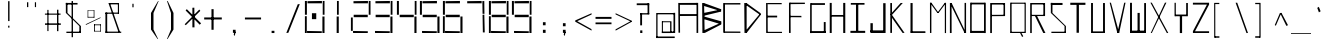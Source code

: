 SplineFontDB: 3.2
FontName: Samaano-Thin
FullName: Samaano Thin
FamilyName: Samaano
Weight: Thin
Copyright: Copyright (c) 2024, Samaano Font Authors (https://github.com/mitradranirban/samaano-fonts)
UComments: "2024-8-27: Created with FontForge (http://fontforge.org)"
Version: 0.1
StyleMapFamilyName: Samaano Thin
ItalicAngle: 0
UnderlinePosition: -204
UnderlineWidth: 102
Ascent: 1638
Descent: 410
InvalidEm: 0
UFOAscent: 1638
UFODescent: -410
LayerCount: 2
Layer: 0 0 "Back" 1
Layer: 1 0 "public.default" 0 "glyphs"
StyleMap: 0x0040
FSType: 0
OS2Version: 0
OS2_WeightWidthSlopeOnly: 0
OS2_UseTypoMetrics: 0
CreationTime: 1725036559
ModificationTime: 1725036732
PfmFamily: 16
TTFWeight: 100
TTFWidth: 5
LineGap: 0
VLineGap: 0
OS2TypoAscent: 1638
OS2TypoAOffset: 0
OS2TypoDescent: -410
OS2TypoDOffset: 0
OS2TypoLinegap: 0
OS2WinAscent: 1800
OS2WinAOffset: 0
OS2WinDescent: 600
OS2WinDOffset: 0
HheadAscent: 1638
HheadAOffset: 0
HheadDescent: -410
HheadDOffset: 0
OS2CapHeight: 1554
OS2XHeight: 1024
OS2FamilyClass: 1031
OS2Vendor: 'anir'
DEI: 91125
LangName: 1033 "Copyright (c) 2024, Samaano Font Authors (https://github.com/mitradranirban/samaano-fonts)" "" "" "" "" "Version 0.001" "" "" "" "Dr Anirban Mitra" "A Monspace Variable Font Family in Latin an Devanagari created using rectangular components only " "" "https://github.com/mitradranirban" "This Font Software is licensed under the SIL Open Font License, Version 1.1." "http://scripts.sil.org/OFL"
Encoding: UnicodeBmp
UnicodeInterp: none
NameList: AGL For New Fonts
DisplaySize: -128
AntiAlias: 1
FitToEm: 0
WinInfo: 70 10 4
Grid
1098 2662 m 0
 1098 -1434 l 1024
102 2662 m 0
 102 -1434 l 1024
-1024 2436 m 0
 3072 2436 l 1024
-1024 1023 m 0
 3072 1023 l 1024
EndSplineSet
BeginChars: 65536 97

StartChar: .notdef
Encoding: 0 0 0
GlifName: _notdef
Width: 1200
VWidth: 0
Flags: W
LayerCount: 2
Fore
SplineSet
100 0 m 257
 100 64 l 257
 100 1632 l 257
 1098 1640 l 257
 1100 0 l 257
 1030 0 l 257
 170 0 l 257
 100 0 l 257
170 64 m 257
 567 827 l 257
 174 1546 l 257
 170 64 l 257
266 64 m 257
 946 64 l 257
 605 750 l 257
 266 64 l 257
294 1548 m 257
 607 909 l 257
 925 1558 l 257
 294 1548 l 257
645 832 m 257
 1029 64 l 257
 1021 1559 l 257
 645 832 l 257
EndSplineSet
EndChar

StartChar: A
Encoding: 65 65 1
GlifName: A_
Width: 1200
VWidth: 0
Flags: W
LayerCount: 2
Fore
SplineSet
128 16 m 257
 208 16 l 257
 199 1537 l 257
 116 1541 l 257
 128 16 l 257
175 1443 m 257
 1077 1441 l 257
 1071 1541 l 257
 175 1537 l 257
 175 1443 l 257
169 968 m 257
 166 871 l 257
 1092 875 l 257
 1092 968 l 257
 169 968 l 257
1052 2 m 257
 1137 5 l 257
 1135 1542 l 257
 1051 1545 l 257
 1052 2 l 257
EndSplineSet
PickledDataWithLists: "(dp0
."
EndChar

StartChar: B
Encoding: 66 66 2
GlifName: B_
Width: 1200
VWidth: 0
Flags: W
LayerCount: 2
Fore
SplineSet
175 2 m 257
 289 2 l 257
 260 1533 l 257
 161 1534 l 257
 175 2 l 257
217 1397 m 257
 1120 1117 l 257
 1136 1216 l 257
 254 1533 l 257
 217 1397 l 257
261 887 m 257
 1133 1097 l 257
 1133 1208 l 257
 261 1030 l 257
 261 887 l 257
254 136 m 257
 298 4 l 257
 1130 434 l 257
 1068 503 l 257
 254 136 l 257
231 718 m 257
 1146 441 l 257
 1142 597 l 257
 262 843 l 257
 231 718 l 257
EndSplineSet
PickledDataWithLists: "(dp0
."
EndChar

StartChar: C
Encoding: 67 67 3
GlifName: C_
Width: 1030
VWidth: 0
Flags: W
LayerCount: 2
Fore
SplineSet
60 1533 m 257
 153 1533 l 257
 154 15 l 257
 62 15 l 257
 60 1533 l 257
140 1531 m 257
 942 1534 l 257
 944 1459 l 257
 140 1458 l 257
 140 1531 l 257
134 79 m 257
 940 75 l 257
 943 6 l 257
 134 8 l 257
 134 79 l 257
EndSplineSet
PickledDataWithLists: "(dp0
."
EndChar

StartChar: D
Encoding: 68 68 4
GlifName: D_
Width: 1024
VWidth: 0
Flags: W
LayerCount: 2
Fore
SplineSet
116 1535 m 257
 128 1 l 257
 238 7 l 257
 238 1535 l 257
 116 1535 l 257
232 1532 m 257
 190 1444 l 257
 944 915 l 257
 935 1026 l 257
 232 1532 l 257
168 88 m 257
 237 4 l 257
 954 923 l 257
 949 1025 l 257
 168 88 l 257
EndSplineSet
PickledDataWithLists: "(dp0
."
EndChar

StartChar: E
Encoding: 69 69 5
GlifName: E_
Width: 1200
VWidth: 0
Flags: W
LayerCount: 2
Fore
SplineSet
210 1537 m 257
 213 3 l 257
 294 3 l 257
 288 1535 l 257
 210 1537 l 257
288 1536 m 257
 295 1474 l 257
 1009 1473 l 257
 1007 1536 l 257
 288 1536 l 257
277 61 m 257
 278 2 l 257
 1027 1 l 257
 1023 61 l 257
 277 61 l 257
277 888 m 257
 277 798 l 257
 776 798 l 257
 776 888 l 257
 277 888 l 257
EndSplineSet
PickledDataWithLists: "(dp0
Vxyz.fontra.layer-names
p1
(dp2
VSamaano-Thin/public.default
p3
VSamaano-Bold/public.default
p4
ss."
EndChar

StartChar: F
Encoding: 70 70 6
GlifName: F_
Width: 1200
VWidth: 0
Flags: W
LayerCount: 2
Fore
SplineSet
204 1554 m 257
 204 3 l 257
 290 3 l 257
 283 1554 l 257
 204 1554 l 257
263 1554 m 257
 264 1478 l 257
 1018 1485 l 257
 1017 1554 l 257
 263 1554 l 257
254 880 m 257
 255 810 l 257
 845 806 l 257
 835 878 l 257
 254 880 l 257
EndSplineSet
PickledDataWithLists: "(dp0
Vxyz.fontra.layer-names
p1
(dp2
VSamaano-Thin/public.default
p3
VSamaano-Bold/public.default
p4
ss."
EndChar

StartChar: G
Encoding: 71 71 7
GlifName: G_
Width: 1024
VWidth: 0
Flags: W
LayerCount: 2
Fore
SplineSet
110 1529 m 257
 110 -4 l 257
 191 -4 l 257
 191 1529 l 257
 110 1529 l 257
168 1529 m 257
 168 1438 l 257
 868 1438 l 257
 868 1529 l 257
 168 1529 l 257
141 98 m 257
 141 0 l 257
 904 0 l 257
 904 98 l 257
 141 98 l 257
809 561 m 257
 809 18 l 257
 904 18 l 257
 904 561 l 257
 809 561 l 257
EndSplineSet
PickledDataWithLists: "(dp0
."
EndChar

StartChar: H
Encoding: 72 72 8
GlifName: H_
Width: 1024
VWidth: 0
Flags: W
LayerCount: 2
Fore
SplineSet
89 1540 m 257
 89 1 l 257
 191 1 l 257
 191 1540 l 257
 89 1540 l 257
779 1540 m 257
 779 1 l 257
 885 1 l 257
 885 1540 l 257
 779 1540 l 257
178 923 m 257
 178 836 l 257
 804 836 l 257
 804 923 l 257
 178 923 l 257
EndSplineSet
PickledDataWithLists: "(dp0
."
EndChar

StartChar: I
Encoding: 73 73 9
GlifName: I_
Width: 1024
VWidth: 0
Flags: W
LayerCount: 2
Fore
SplineSet
144 1537 m 257
 144 1450 l 257
 845 1450 l 257
 845 1537 l 257
 144 1537 l 257
409 1468 m 257
 409 84 l 257
 527 84 l 257
 527 1468 l 257
 409 1468 l 257
124 111 m 257
 124 6 l 257
 880 6 l 257
 880 111 l 257
 124 111 l 257
EndSplineSet
PickledDataWithLists: "(dp0
."
EndChar

StartChar: J
Encoding: 74 74 10
GlifName: J_
Width: 1024
VWidth: 0
Flags: W
LayerCount: 2
Fore
SplineSet
778 1527 m 257
 778 1 l 257
 900 1 l 257
 900 1527 l 257
 778 1527 l 257
126 134 m 257
 126 0 l 257
 807 0 l 257
 807 134 l 257
 126 134 l 257
125 503 m 257
 125 54 l 257
 247 52 l 257
 247 503 l 257
 125 503 l 257
EndSplineSet
PickledDataWithLists: "(dp0
."
EndChar

StartChar: K
Encoding: 75 75 11
GlifName: K_
Width: 1024
VWidth: 0
Flags: W
LayerCount: 2
Fore
SplineSet
118 1535 m 257
 118 5 l 257
 204 5 l 257
 204 1535 l 257
 118 1535 l 257
119 951 m 257
 204 928 l 257
 759 1538 l 257
 650 1536 l 257
 119 951 l 257
204 927 m 257
 156 844 l 257
 748 3 l 257
 847 8 l 257
 204 927 l 257
EndSplineSet
PickledDataWithLists: "(dp0
."
EndChar

StartChar: L
Encoding: 76 76 12
GlifName: L_
Width: 1024
VWidth: 0
Flags: W
LayerCount: 2
Fore
SplineSet
128 1535 m 257
 128 3 l 257
 237 3 l 257
 237 1535 l 257
 128 1535 l 257
143 89 m 257
 149 3 l 257
 893 3 l 257
 888 89 l 257
 143 89 l 257
EndSplineSet
PickledDataWithLists: "(dp0
."
EndChar

StartChar: M
Encoding: 77 77 13
GlifName: M_
Width: 1024
VWidth: 0
Flags: W
LayerCount: 2
Fore
SplineSet
101 1546 m 257
 101 2 l 257
 173 2 l 257
 173 1546 l 257
 101 1546 l 257
862 1541 m 257
 862 -3 l 257
 924 -3 l 257
 924 1541 l 257
 862 1541 l 257
103 1544 m 257
 476 1033 l 257
 545 1033 l 257
 174 1551 l 257
 103 1544 l 257
857 1541 m 257
 477 1034 l 257
 545 1033 l 257
 927 1542 l 257
 857 1541 l 257
EndSplineSet
PickledDataWithLists: "(dp0
."
EndChar

StartChar: N
Encoding: 78 78 14
GlifName: N_
Width: 1024
VWidth: 0
Flags: W
LayerCount: 2
Fore
SplineSet
97 1537 m 257
 97 -1 l 257
 186 0 l 257
 183 1536 l 257
 97 1537 l 257
849 1541 m 257
 849 0 l 257
 926 0 l 257
 925 1541 l 257
 849 1541 l 257
97 1537 m 257
 849 0 l 257
 926 0 l 257
 186 1535 l 257
 97 1537 l 257
EndSplineSet
PickledDataWithLists: "(dp0
."
EndChar

StartChar: O
Encoding: 79 79 15
GlifName: O_
Width: 1024
VWidth: 0
Flags: W
LayerCount: 2
Fore
SplineSet
110 1554 m 257
 110 2 l 257
 189 2 l 257
 189 1554 l 257
 110 1554 l 257
820 1551 m 257
 820 -2 l 257
 910 -2 l 257
 910 1551 l 257
 820 1551 l 257
174 1552 m 257
 174 1464 l 257
 843 1464 l 257
 843 1552 l 257
 174 1552 l 257
150 108 m 257
 150 3 l 257
 832 3 l 257
 832 108 l 257
 150 108 l 257
EndSplineSet
EndChar

StartChar: P
Encoding: 80 80 16
GlifName: P_
Width: 1024
VWidth: 0
Flags: W
LayerCount: 2
Fore
SplineSet
112 1535 m 257
 112 -1 l 257
 200 -1 l 257
 200 1535 l 257
 112 1535 l 257
191 1536 m 257
 191 1456 l 257
 847 1456 l 257
 847 1536 l 257
 191 1536 l 257
795 1536 m 257
 795 872 l 257
 874 872 l 257
 874 1536 l 257
 795 1536 l 257
172 929 m 257
 175 862 l 257
 862 867 l 257
 859 934 l 257
 172 929 l 257
EndSplineSet
PickledDataWithLists: "(dp0
Vxyz.fontra.layer-names
p1
(dp2
VSamaano-Thin/public.default
p3
Vdefault
p4
ss."
EndChar

StartChar: Q
Encoding: 81 81 17
GlifName: Q_
Width: 1024
VWidth: 0
Flags: W
LayerCount: 2
Fore
SplineSet
110 1554 m 257
 112 0 l 257
 187 0 l 257
 185 1554 l 257
 110 1554 l 257
849 1554 m 257
 849 0 l 257
 911 0 l 257
 911 1554 l 257
 849 1554 l 257
174 1554 m 257
 174 1496 l 257
 861 1496 l 257
 861 1554 l 257
 174 1554 l 257
150 62 m 257
 150 0 l 257
 862 0 l 257
 862 62 l 257
 150 62 l 257
614 13 m 257
 721 -204 l 257
 782 -165 l 257
 663 52 l 257
 614 13 l 257
EndSplineSet
PickledDataWithLists: "(dp0
Vxyz.fontra.layer-names
p1
(dp2
VSamaano-Thin/public.default
p3
Vdefault
p4
ss."
EndChar

StartChar: R
Encoding: 82 82 18
GlifName: R_
Width: 1024
VWidth: 0
Flags: W
LayerCount: 2
Fore
SplineSet
112 1535 m 257
 112 -1 l 257
 194 -1 l 257
 194 1535 l 257
 112 1535 l 257
191 1536 m 257
 191 1461 l 257
 847 1461 l 257
 847 1536 l 257
 191 1536 l 257
787 1536 m 257
 787 872 l 257
 874 872 l 257
 874 1536 l 257
 787 1536 l 257
175 931 m 257
 175 868 l 257
 862 868 l 257
 862 931 l 257
 175 931 l 257
341 906 m 257
 782 1 l 257
 893 1 l 257
 463 875 l 257
 341 906 l 257
EndSplineSet
PickledDataWithLists: "(dp0
Vxyz.fontra.layer-names
p1
(dp2
VSamaano-Thin/public.default
p3
Vdefault
p4
ss."
EndChar

StartChar: S
Encoding: 83 83 19
GlifName: S_
Width: 1024
VWidth: 0
Flags: W
LayerCount: 2
Fore
SplineSet
146 1539 m 257
 146 1435 l 257
 744 1435 l 257
 744 1539 l 257
 146 1539 l 257
146 1542 m 257
 146 1028 l 257
 229 1028 l 257
 229 1542 l 257
 146 1542 l 257
174 67 m 257
 174 0 l 257
 882 0 l 257
 882 67 l 257
 174 67 l 257
847 0 m 257
 918 0 l 257
 918 355 l 257
 847 355 l 257
 847 0 l 257
146 1027 m 257
 848 355 l 257
 918 355 l 257
 230 1027 l 257
 146 1027 l 257
EndSplineSet
PickledDataWithLists: "(dp0
Vxyz.fontra.layer-names
p1
(dp2
VSamaano-Thin/public.default
p3
Vdefault
p4
ss."
EndChar

StartChar: T
Encoding: 84 84 20
GlifName: T_
Width: 1024
VWidth: 0
Flags: W
LayerCount: 2
Fore
SplineSet
118 1549 m 257
 118 1440 l 257
 892 1440 l 257
 892 1549 l 257
 118 1549 l 257
438 1442 m 257
 438 12 l 257
 559 12 l 257
 559 1442 l 257
 438 1442 l 257
EndSplineSet
PickledDataWithLists: "(dp0
Vxyz.fontra.layer-names
p1
(dp2
VSamaano-Thin/public.default
p3
Vdefault
p4
ss."
EndChar

StartChar: U
Encoding: 85 85 21
GlifName: U_
Width: 1024
VWidth: 0
Flags: W
LayerCount: 2
Fore
SplineSet
157 1536 m 257
 157 0 l 257
 252 0 l 257
 254 1536 l 257
 157 1536 l 257
770 1535 m 257
 770 0 l 257
 868 0 l 257
 867 1535 l 257
 770 1535 l 257
204 82 m 257
 205 0 l 257
 824 0 l 257
 824 82 l 257
 204 82 l 257
EndSplineSet
PickledDataWithLists: "(dp0
Vxyz.fontra.layer-names
p1
(dp2
VSamaano-Thin/public.default
p3
Vdefault
p4
ss."
EndChar

StartChar: V
Encoding: 86 86 22
GlifName: V_
Width: 1024
VWidth: 0
Flags: W
LayerCount: 2
Fore
SplineSet
87 1551 m 257
 477 1 l 257
 573 0 l 257
 151 1553 l 257
 87 1551 l 257
829 1549 m 257
 477 1 l 257
 573 0 l 257
 898 1554 l 257
 829 1549 l 257
EndSplineSet
PickledDataWithLists: "(dp0
Vxyz.fontra.layer-names
p1
(dp2
VSamaano-Thin/public.default
p3
Vdefault
p4
ss."
EndChar

StartChar: W
Encoding: 87 87 23
GlifName: W_
Width: 1024
VWidth: 0
Flags: W
LayerCount: 2
Fore
SplineSet
104 1546 m 257
 104 1 l 257
 204 0 l 257
 203 1546 l 257
 104 1546 l 257
828 1533 m 257
 828 12 l 257
 922 12 l 257
 922 1533 l 257
 828 1533 l 257
489 1028 m 257
 490 1 l 257
 600 1 l 257
 601 1028 l 257
 489 1028 l 257
103 121 m 257
 105 0 l 257
 922 0 l 257
 922 121 l 257
 103 121 l 257
EndSplineSet
PickledDataWithLists: "(dp0
Vxyz.fontra.layer-names
p1
(dp2
VSamaano-Thin/public.default
p3
Vdefault
p4
ss."
EndChar

StartChar: X
Encoding: 88 88 24
GlifName: X_
Width: 1200
VWidth: 0
Flags: W
LayerCount: 2
Fore
SplineSet
124 1554 m 257
 195 1554 l 257
 1039 0 l 257
 966 -2 l 257
 124 1554 l 257
140 0 m 257
 868 1554 l 257
 943 1554 l 257
 197 2 l 257
 140 0 l 257
EndSplineSet
PickledDataWithLists: "(dp0
Vxyz.fontra.layer-names
p1
(dp2
VSamaano-Thin/public.default
p3
VSamaano-Bold/public.default
p4
ss."
EndChar

StartChar: Y
Encoding: 89 89 25
GlifName: Y_
Width: 1024
VWidth: 0
Flags: W
LayerCount: 2
Fore
SplineSet
452 895 m 257
 452 -2 l 257
 568 -2 l 257
 568 895 l 257
 452 895 l 257
182 1547 m 257
 182 859 l 257
 247 859 l 257
 247 1547 l 257
 182 1547 l 257
777 1536 m 257
 777 859 l 257
 864 859 l 257
 864 1536 l 257
 777 1536 l 257
228 945 m 257
 228 859 l 257
 784 859 l 257
 784 945 l 257
 228 945 l 257
EndSplineSet
PickledDataWithLists: "(dp0
Vxyz.fontra.layer-names
p1
(dp2
VSamaano-Thin/public.default
p3
Vdefault
p4
ss."
EndChar

StartChar: Z
Encoding: 90 90 26
GlifName: Z_
Width: 1024
VWidth: 0
Flags: W
LayerCount: 2
Fore
SplineSet
98 1550 m 257
 98 1455 l 257
 926 1455 l 257
 926 1550 l 257
 98 1550 l 257
99 90 m 257
 99 1 l 257
 926 1 l 257
 926 90 l 257
 99 90 l 257
816 1455 m 257
 98 91 l 257
 206 90 l 257
 926 1455 l 257
 816 1455 l 257
EndSplineSet
PickledDataWithLists: "(dp0
Vxyz.fontra.layer-names
p1
(dp2
VSamaano-Thin/public.default
p3
Vdefault
p4
ss."
EndChar

StartChar: a
Encoding: 97 97 27
GlifName: a
Width: 1024
VWidth: 0
Flags: W
LayerCount: 2
Fore
SplineSet
180 1021 m 257
 180 955 l 257
 833 957 l 257
 829 1024 l 257
 180 1021 l 257
791 1025 m 257
 812 1 l 257
 872 1 l 257
 868 1025 l 257
 791 1025 l 257
183 602 m 257
 187 539 l 257
 811 538 l 257
 807 600 l 257
 183 602 l 257
184 575 m 257
 184 -2 l 257
 270 -1 l 257
 255 577 l 257
 184 575 l 257
193 64 m 257
 192 -2 l 257
 857 -1 l 257
 857 74 l 257
 193 64 l 257
EndSplineSet
PickledDataWithLists: "(dp0
."
EndChar

StartChar: ampersand
Encoding: 38 38 28
GlifName: ampersand
Width: 1024
VWidth: 0
Flags: W
LayerCount: 2
Fore
SplineSet
277 1536 m 257
 795 43 l 257
 871 56 l 257
 355 1534 l 257
 277 1536 l 257
820 1467 m 257
 820 1536 l 257
 355 1536 l 257
 355 1467 l 257
 820 1467 l 257
762 1485 m 257
 762 1006 l 257
 820 1006 l 257
 820 1485 l 257
 762 1485 l 257
124 1045 m 257
 124 985 l 257
 820 985 l 257
 820 1045 l 257
 124 1045 l 257
124 1045 m 257
 124 24 l 257
 215 24 l 257
 215 1045 l 257
 124 1045 l 257
124 71 m 257
 124 6 l 257
 933 6 l 257
 933 71 l 257
 124 71 l 257
EndSplineSet
PickledDataWithLists: "(dp0
Vxyz.fontra.layer-names
p1
(dp2
VSamaano-Thin/public.default
p3
Vdefault
p4
ss."
EndChar

StartChar: asciicircum
Encoding: 94 94 29
GlifName: asciicircum
Width: 1024
VWidth: 0
Flags: W
LayerCount: 2
Fore
SplineSet
530 1027 m 257
 458 1025 l 257
 193 407 l 257
 248 373 l 257
 530 1027 l 257
464 1023 m 257
 787 364 l 257
 870 400 l 257
 537 1030 l 257
 464 1023 l 257
EndSplineSet
PickledDataWithLists: "(dp0
."
EndChar

StartChar: asciitilde
Encoding: 126 126 30
GlifName: asciitilde
Width: 1024
VWidth: 0
Flags: W
LayerCount: 2
Fore
PickledDataWithLists: "(dp0
Vxyz.fontra.layer-names
p1
(dp2
VSamaano-Thin/public.default
p3
Vdefault
p4
ss."
EndChar

StartChar: asterisk
Encoding: 42 42 31
GlifName: asterisk
Width: 1024
VWidth: 0
Flags: W
LayerCount: 2
Fore
SplineSet
481 1292 m 257
 481 289 l 257
 588 289 l 257
 580 1297 l 257
 481 1292 l 257
135 1153 m 257
 858 424 l 257
 926 496 l 257
 194 1222 l 257
 135 1153 l 257
835 1200 m 257
 87 449 l 257
 142 399 l 257
 887 1134 l 257
 835 1200 l 257
EndSplineSet
PickledDataWithLists: "(dp0
Vxyz.fontra.layer-names
p1
(dp2
VSamaano-Thin/public.default
p3
Vdefault
p4
ss."
EndChar

StartChar: at
Encoding: 64 64 32
GlifName: at
Width: 1200
VWidth: 0
Flags: W
LayerCount: 2
Fore
SplineSet
219 1024 m 257
 220 956 l 257
 1113 956 l 257
 1117 1024 l 257
 219 1024 l 257
878 598 m 257
 877 -1 l 257
 947 0 l 257
 945 598 l 257
 878 598 l 257
457 602 m 257
 459 551 l 257
 882 551 l 257
 882 601 l 257
 457 602 l 257
454 589 m 257
 454 12 l 257
 508 12 l 257
 508 589 l 257
 454 589 l 257
452 75 m 257
 453 -2 l 257
 946 -1 l 257
 946 76 l 257
 452 75 l 257
166 1024 m 257
 166 -223 l 257
 232 -223 l 257
 232 1024 l 257
 166 1024 l 257
164 -179 m 257
 164 -258 l 257
 1112 -258 l 257
 1112 -179 l 257
 164 -179 l 257
1050 1033 m 257
 1050 0 l 257
 1135 0 l 257
 1135 1033 l 257
 1050 1033 l 257
892 76 m 257
 892 0 l 257
 1082 0 l 257
 1082 76 l 257
 892 76 l 257
EndSplineSet
PickledDataWithLists: "(dp0
."
EndChar

StartChar: b
Encoding: 98 98 33
GlifName: b
Width: 1024
VWidth: 0
Flags: W
LayerCount: 2
Fore
SplineSet
139 1536 m 257
 139 0 l 257
 256 0 l 257
 256 1536 l 257
 139 1536 l 257
236 1033 m 257
 236 936 l 257
 846 936 l 257
 846 1033 l 257
 236 1033 l 257
812 1033 m 257
 812 0 l 257
 893 0 l 257
 893 1033 l 257
 812 1033 l 257
242 86 m 257
 242 1 l 257
 814 1 l 257
 814 86 l 257
 242 86 l 257
EndSplineSet
PickledDataWithLists: "(dp0
."
EndChar

StartChar: backslash
Encoding: 92 92 34
GlifName: backslash
Width: 1024
VWidth: 0
Flags: W
LayerCount: 2
Fore
SplineSet
236 1550 m 257
 792 -2 l 257
 870 0 l 257
 319 1551 l 257
 236 1550 l 257
EndSplineSet
PickledDataWithLists: "(dp0
Vxyz.fontra.layer-names
p1
(dp2
VSamaano-Thin/public.default
p3
Vdefault
p4
ss."
EndChar

StartChar: bar
Encoding: 124 124 35
GlifName: bar
Width: 1024
VWidth: 0
Flags: W
LayerCount: 2
Fore
SplineSet
525 1435 m 257
 525 -90 l 257
 606 -90 l 257
 606 1435 l 257
 525 1435 l 257
EndSplineSet
PickledDataWithLists: "(dp0
Vxyz.fontra.layer-names
p1
(dp2
VSamaano-Thin/public.default
p3
Vdefault
p4
ss."
EndChar

StartChar: braceleft
Encoding: 123 123 36
GlifName: braceleft
Width: 1024
VWidth: 0
Flags: W
LayerCount: 2
Fore
SplineSet
421 1460 m 257
 421 838 l 257
 495 838 l 257
 495 1460 l 257
 421 1460 l 257
433 424 m 257
 433 -161 l 257
 519 -161 l 257
 519 424 l 257
 433 424 l 257
132 690 m 257
 132 630 l 257
 497 836 l 257
 421 838 l 257
 132 690 l 257
132 690 m 257
 132 630 l 257
 431 423 l 257
 517 425 l 257
 132 690 l 257
441 1463 m 257
 447 1389 l 257
 697 1431 l 257
 701 1460 l 257
 441 1463 l 257
439 -79 m 257
 433 -160 l 257
 708 -163 l 257
 709 -150 l 257
 439 -79 l 257
EndSplineSet
PickledDataWithLists: "(dp0
Vxyz.fontra.layer-names
p1
(dp2
VSamaano-Thin/public.default
p3
VSamaano-Bold/public.default
p4
ss."
EndChar

StartChar: braceright
Encoding: 125 125 37
GlifName: braceright
Width: 1024
VWidth: 0
Flags: W
LayerCount: 2
Fore
SplineSet
420 1460 m 257
 349 1460 l 257
 349 838 l 257
 420 838 l 257
 420 1460 l 257
408 424 m 257
 346 424 l 257
 346 -161 l 257
 408 -161 l 257
 408 424 l 257
709 690 m 257
 420 838 l 257
 349 835 l 257
 709 630 l 257
 709 690 l 257
709 690 m 257
 345 425 l 257
 410 423 l 257
 709 630 l 257
 709 690 l 257
412 1460 m 257
 140 1460 l 257
 144 1431 l 257
 415 1373 l 257
 412 1460 l 257
411 -83 m 257
 132 -150 l 257
 133 -163 l 257
 408 -160 l 257
 411 -83 l 257
EndSplineSet
PickledDataWithLists: "(dp0
Vxyz.fontra.layer-names
p1
(dp2
VSamaano-Thin/public.default
p3
VSamaano-Bold/public.default
p4
ss."
EndChar

StartChar: bracketleft
Encoding: 91 91 38
GlifName: bracketleft
Width: 1024
VWidth: 0
Flags: W
LayerCount: 2
Fore
SplineSet
162 1542 m 257
 164 -242 l 257
 221 -242 l 257
 219 1542 l 257
 162 1542 l 257
216 1543 m 257
 216 1481 l 257
 425 1481 l 257
 425 1543 l 257
 216 1543 l 257
198 -168 m 257
 198 -242 l 257
 430 -242 l 257
 430 -168 l 257
 198 -168 l 257
EndSplineSet
PickledDataWithLists: "(dp0
Vxyz.fontra.layer-names
p1
(dp2
VSamaano-Thin/public.default
p3
Vdefault
p4
ss."
EndChar

StartChar: bracketright
Encoding: 93 93 39
GlifName: bracketright
Width: 1024
VWidth: 0
Flags: W
LayerCount: 2
Fore
SplineSet
428 1542 m 257
 430 -242 l 257
 493 -242 l 257
 490 1542 l 257
 428 1542 l 257
216 1543 m 257
 216 1478 l 257
 444 1478 l 257
 444 1543 l 257
 216 1543 l 257
216 -165 m 257
 216 -242 l 257
 455 -242 l 257
 455 -165 l 257
 216 -165 l 257
EndSplineSet
PickledDataWithLists: "(dp0
Vxyz.fontra.layer-names
p1
(dp2
VSamaano-Thin/public.default
p3
Vdefault
p4
ss."
EndChar

StartChar: c
Encoding: 99 99 40
GlifName: c
Width: 1024
VWidth: 0
Flags: W
LayerCount: 2
Fore
SplineSet
201 1026 m 257
 203 951 l 257
 895 951 l 257
 898 1027 l 257
 201 1026 l 257
204 984 m 257
 204 -1 l 257
 282 0 l 257
 281 984 l 257
 204 984 l 257
252 71 m 257
 252 1 l 257
 892 0 l 257
 892 72 l 257
 252 71 l 257
EndSplineSet
PickledDataWithLists: "(dp0
."
EndChar

StartChar: colon
Encoding: 58 58 41
GlifName: colon
Width: 1024
VWidth: 0
Flags: W
LayerCount: 2
Fore
SplineSet
508 164 m 257
 508 7 l 257
 645 7 l 257
 645 164 l 257
 508 164 l 257
508 553 m 257
 508 396 l 257
 645 396 l 257
 645 553 l 257
 508 553 l 257
EndSplineSet
PickledDataWithLists: "(dp0
Vxyz.fontra.layer-names
p1
(dp2
VSamaano-Thin/public.default
p3
Vdefault
p4
ss."
EndChar

StartChar: comma
Encoding: 44 44 42
GlifName: comma
Width: 1024
VWidth: 0
Flags: W
LayerCount: 2
Fore
SplineSet
508 165 m 257
 508 8 l 257
 645 8 l 257
 645 165 l 257
 508 165 l 257
592 135 m 257
 551 -99 l 257
 600 -148 l 257
 643 26 l 257
 592 135 l 257
EndSplineSet
PickledDataWithLists: "(dp0
Vxyz.fontra.layer-names
p1
(dp2
VSamaano-Thin/public.default
p3
Vdefault
p4
ss."
EndChar

StartChar: d
Encoding: 100 100 43
GlifName: d
Width: 1024
VWidth: 0
Flags: W
LayerCount: 2
Fore
SplineSet
834 1527 m 257
 834 -1 l 257
 926 -1 l 257
 926 1527 l 257
 834 1527 l 257
261 1023 m 257
 266 914 l 257
 863 914 l 257
 863 1023 l 257
 261 1023 l 257
166 1023 m 257
 165 0 l 257
 287 1 l 257
 286 1027 l 257
 166 1023 l 257
261 84 m 257
 261 1 l 257
 878 -6 l 257
 878 84 l 257
 261 84 l 257
EndSplineSet
PickledDataWithLists: "(dp0
."
EndChar

StartChar: dollar
Encoding: 36 36 44
GlifName: dollar
Width: 1024
VWidth: 0
Flags: W
LayerCount: 2
Fore
SplineSet
146 1539 m 257
 146 1457 l 257
 744 1457 l 257
 744 1539 l 257
 146 1539 l 257
146 1542 m 257
 146 1028 l 257
 230 1028 l 257
 230 1542 l 257
 146 1542 l 257
174 69 m 257
 174 0 l 257
 882 0 l 257
 882 69 l 257
 174 69 l 257
838 1 m 257
 918 1 l 257
 918 355 l 257
 838 355 l 257
 838 1 l 257
146 1028 m 257
 837 355 l 257
 918 355 l 257
 230 1028 l 257
 146 1028 l 257
441 1636 m 257
 441 -215 l 257
 511 -215 l 257
 511 1636 l 257
 441 1636 l 257
EndSplineSet
PickledDataWithLists: "(dp0
Vxyz.fontra.layer-names
p1
(dp2
VSamaano-Thin/public.default
p3
Vdefault
p4
ss."
EndChar

StartChar: e
Encoding: 101 101 45
GlifName: e
Width: 1024
VWidth: 0
Flags: W
LayerCount: 2
Fore
SplineSet
257 1025 m 257
 266 932 l 257
 895 936 l 257
 892 1028 l 257
 257 1025 l 257
206 1024 m 257
 204 -1 l 257
 322 0 l 257
 311 1022 l 257
 206 1024 l 257
310 88 m 257
 310 2 l 257
 892 0 l 257
 892 90 l 257
 310 88 l 257
278 546 m 257
 286 445 l 257
 864 446 l 257
 863 547 l 257
 278 546 l 257
822 995 m 257
 820 445 l 257
 899 445 l 257
 896 993 l 257
 822 995 l 257
EndSplineSet
PickledDataWithLists: "(dp0
."
EndChar

StartChar: eight
Encoding: 56 56 46
GlifName: eight
Width: 1200
VWidth: 0
Flags: W
LayerCount: 2
Fore
SplineSet
98 0 m 257
 98 860 l 257
 194 860 l 257
 194 0 l 257
 98 0 l 257
98 935 m 257
 98 1640 l 257
 200 1640 l 257
 200 935 l 257
 98 935 l 257
210 0 m 257
 204 105 l 257
 964 90 l 257
 960 0 l 257
 210 0 l 257
230 1520 m 257
 230 1630 l 257
 970 1640 l 257
 970 1520 l 257
 230 1520 l 257
240 810 m 257
 240 935 l 257
 960 935 l 257
 960 810 l 257
 240 810 l 257
994 0 m 257
 994 845 l 257
 1102 845 l 257
 1102 0 l 257
 994 0 l 257
1010 935 m 257
 1010 1640 l 257
 1102 1640 l 257
 1102 935 l 257
 1010 935 l 257
EndSplineSet
EndChar

StartChar: equal
Encoding: 61 61 47
GlifName: equal
Width: 1024
VWidth: 0
Flags: W
LayerCount: 2
Fore
SplineSet
130 824 m 257
 130 724 l 257
 947 724 l 257
 947 824 l 257
 130 824 l 257
130 540 m 257
 130 450 l 257
 947 450 l 257
 947 540 l 257
 130 540 l 257
EndSplineSet
PickledDataWithLists: "(dp0
Vxyz.fontra.layer-names
p1
(dp2
VSamaano-Thin/public.default
p3
Vdefault
p4
ss."
EndChar

StartChar: exclam
Encoding: 33 33 48
GlifName: exclam
Width: 1200
VWidth: 0
Flags: W
LayerCount: 2
Fore
SplineSet
571 276 m 257
 638 276 l 257
 638 374 l 257
 571 374 l 257
 571 276 l 257
569 611 m 257
 641 611 l 257
 641 1629 l 257
 569 1629 l 257
 569 611 l 257
EndSplineSet
PickledDataWithLists: "(dp0
Vxyz.fontra.layer-names
p1
(dp2
VSamaano-Thin/public.default
p3
VSamaano-Bold/public.default
p4
ss."
EndChar

StartChar: f
Encoding: 102 102 49
GlifName: f
Width: 1024
VWidth: 0
Flags: W
LayerCount: 2
Fore
SplineSet
419 1013 m 257
 419 -430 l 257
 547 -407 l 257
 547 1032 l 257
 419 1013 l 257
476 1031 m 257
 476 876 l 257
 876 876 l 257
 876 1031 l 257
 476 1031 l 257
269 551 m 257
 269 402 l 257
 748 402 l 257
 748 551 l 257
 269 551 l 257
EndSplineSet
EndChar

StartChar: five
Encoding: 53 53 50
GlifName: five
Width: 1200
VWidth: 0
Flags: W
LayerCount: 2
Fore
SplineSet
98 935 m 257
 98 1640 l 257
 200 1640 l 257
 200 935 l 257
 98 935 l 257
204 105 m 257
 964 90 l 257
 960 0 l 257
 210 0 l 257
 204 105 l 257
230 1520 m 257
 230 1630 l 257
 970 1640 l 257
 970 1520 l 257
 230 1520 l 257
240 810 m 257
 240 935 l 257
 960 935 l 257
 960 810 l 257
 240 810 l 257
994 0 m 257
 994 845 l 257
 1102 845 l 257
 1102 0 l 257
 994 0 l 257
EndSplineSet
EndChar

StartChar: four
Encoding: 52 52 51
GlifName: four
Width: 1200
VWidth: 0
Flags: W
LayerCount: 2
Fore
SplineSet
98 935 m 257
 98 1640 l 257
 200 1640 l 257
 200 935 l 257
 98 935 l 257
240 810 m 257
 240 935 l 257
 960 935 l 257
 960 810 l 257
 240 810 l 257
994 0 m 257
 994 845 l 257
 1102 845 l 257
 1102 0 l 257
 994 0 l 257
1010 935 m 257
 1010 1640 l 257
 1102 1640 l 257
 1102 935 l 257
 1010 935 l 257
EndSplineSet
EndChar

StartChar: g
Encoding: 103 103 52
GlifName: g
Width: 1024
VWidth: 0
Flags: W
LayerCount: 2
Fore
SplineSet
297 1023 m 257
 297 0 l 257
 361 0 l 257
 361 1023 l 257
 297 1023 l 257
337 1021 m 257
 337 970 l 257
 853 970 l 257
 853 1021 l 257
 337 1021 l 257
811 1024 m 257
 811 -411 l 257
 875 -411 l 257
 875 1024 l 257
 811 1024 l 257
360 58 m 257
 360 -1 l 257
 817 -1 l 257
 817 58 l 257
 360 58 l 257
337 -362 m 257
 337 -413 l 257
 826 -413 l 257
 826 -362 l 257
 337 -362 l 257
EndSplineSet
PickledDataWithLists: "(dp0
."
EndChar

StartChar: grave
Encoding: 96 96 53
GlifName: grave
Width: 1024
VWidth: 0
Flags: W
LayerCount: 2
Fore
SplineSet
320 1286 m 257
 405 1057 l 257
 493 1112 l 257
 401 1340 l 257
 320 1286 l 257
EndSplineSet
PickledDataWithLists: "(dp0
."
EndChar

StartChar: greater
Encoding: 62 62 54
GlifName: greater
Width: 1024
VWidth: 0
Flags: W
LayerCount: 2
Fore
SplineSet
949 632 m 257
 133 1013 l 257
 132 952 l 257
 949 569 l 257
 949 632 l 257
949 632 m 257
 131 186 l 257
 135 122 l 257
 949 569 l 257
 949 632 l 257
EndSplineSet
PickledDataWithLists: "(dp0
Vxyz.fontra.layer-names
p1
(dp2
VSamaano-Thin/public.default
p3
Vdefault
p4
ss."
EndChar

StartChar: h
Encoding: 104 104 55
GlifName: h
Width: 1024
VWidth: 0
Flags: W
LayerCount: 2
Fore
SplineSet
147 1525 m 257
 147 6 l 257
 238 6 l 257
 238 1525 l 257
 147 1525 l 257
227 1028 m 257
 227 948 l 257
 776 948 l 257
 776 1028 l 257
 227 1028 l 257
740 1028 m 257
 740 1 l 257
 823 1 l 257
 823 1028 l 257
 740 1028 l 257
EndSplineSet
PickledDataWithLists: "(dp0
."
EndChar

StartChar: hyphen
Encoding: 45 45 56
GlifName: hyphen
Width: 1024
VWidth: 0
Flags: W
LayerCount: 2
Fore
SplineSet
99 793 m 257
 99 695 l 257
 925 695 l 257
 925 793 l 257
 99 793 l 257
EndSplineSet
PickledDataWithLists: "(dp0
Vxyz.fontra.layer-names
p1
(dp2
VSamaano-Thin/public.default
p3
Vdefault
p4
ss."
EndChar

StartChar: i
Encoding: 105 105 57
GlifName: i
Width: 1024
VWidth: 0
Flags: W
LayerCount: 2
Fore
SplineSet
494 1018 m 257
 494 72 l 257
 606 72 l 257
 606 1018 l 257
 494 1018 l 257
177 101 m 257
 177 6 l 257
 919 6 l 257
 919 101 l 257
 177 101 l 257
360 1292 m 257
 360 1174 l 257
 473 1174 l 257
 473 1292 l 257
 360 1292 l 257
227 1018 m 257
 227 921 l 257
 563 921 l 257
 563 1018 l 257
 227 1018 l 257
EndSplineSet
PickledDataWithLists: "(dp0
."
EndChar

StartChar: j
Encoding: 106 106 58
GlifName: j
Width: 1024
VWidth: 0
Flags: W
LayerCount: 2
Fore
SplineSet
696 1024 m 257
 696 -411 l 257
 803 -411 l 257
 803 1024 l 257
 696 1024 l 257
174 -299 m 257
 174 -409 l 257
 736 -409 l 257
 736 -299 l 257
 174 -299 l 257
175 -6 m 257
 175 -351 l 257
 258 -351 l 257
 258 -6 l 257
 175 -6 l 257
664 1275 m 257
 664 1147 l 257
 797 1147 l 257
 797 1275 l 257
 664 1275 l 257
EndSplineSet
PickledDataWithLists: "(dp0
."
EndChar

StartChar: k
Encoding: 107 107 59
GlifName: k
Width: 1024
VWidth: 0
Flags: W
LayerCount: 2
Fore
SplineSet
118 1535 m 257
 118 5 l 257
 199 5 l 257
 199 1535 l 257
 118 1535 l 257
167 421 m 257
 178 298 l 257
 865 1023 l 257
 767 1023 l 257
 167 421 l 257
424 631 m 257
 372 569 l 257
 904 -6 l 257
 992 0 l 257
 424 631 l 257
EndSplineSet
PickledDataWithLists: "(dp0
."
EndChar

StartChar: ka-deva
Encoding: 2325 2325 60
GlifName: ka-deva
Width: 1024
VWidth: 0
Flags: W
LayerCount: 2
Fore
SplineSet
-2 1434 m 257
 -2 1359 l 257
 1019 1350 l 257
 1022 1434 l 257
 -2 1434 l 257
596 1399 m 257
 596 51 l 257
 650 51 l 257
 650 1399 l 257
 596 1399 l 257
179 1067 m 257
 180 1012 l 257
 616 1010 l 257
 615 1069 l 257
 179 1067 l 257
168 1068 m 257
 167 604 l 257
 229 604 l 257
 228 1068 l 257
 168 1068 l 257
183 675 m 257
 183 605 l 257
 643 605 l 257
 643 675 l 257
 183 675 l 257
621 999 m 257
 621 942 l 257
 886 942 l 257
 886 999 l 257
 621 999 l 257
836 998 m 257
 839 779 l 257
 895 779 l 257
 894 1000 l 257
 836 998 l 257
EndSplineSet
PickledDataWithLists: "(dp0
."
EndChar

StartChar: l
Encoding: 108 108 61
GlifName: l
Width: 1024
VWidth: 0
Flags: W
LayerCount: 2
Fore
SplineSet
193 80 m 257
 193 9 l 257
 827 9 l 257
 827 80 l 257
 193 80 l 257
434 1536 m 257
 434 57 l 257
 552 57 l 257
 552 1536 l 257
 434 1536 l 257
256 1536 m 257
 256 1453 l 257
 491 1453 l 257
 491 1536 l 257
 256 1536 l 257
EndSplineSet
PickledDataWithLists: "(dp0
."
EndChar

StartChar: less
Encoding: 60 60 62
GlifName: less
Width: 1024
VWidth: 0
Flags: W
LayerCount: 2
Fore
SplineSet
134 652 m 257
 134 569 l 257
 951 946 l 257
 952 1013 l 257
 134 652 l 257
134 652 m 257
 134 569 l 257
 950 122 l 257
 946 199 l 257
 134 652 l 257
EndSplineSet
PickledDataWithLists: "(dp0
Vxyz.fontra.layer-names
p1
(dp2
VSamaano-Thin/public.default
p3
Vdefault
p4
ss."
EndChar

StartChar: m
Encoding: 109 109 63
GlifName: m
Width: 1024
VWidth: 0
Flags: W
LayerCount: 2
Fore
SplineSet
110 993 m 257
 110 1 l 257
 202 1 l 257
 202 993 l 257
 110 993 l 257
472 972 m 257
 472 -2 l 257
 562 -2 l 257
 562 972 l 257
 472 972 l 257
852 976 m 257
 852 1 l 257
 940 1 l 257
 940 976 l 257
 852 976 l 257
35 1025 m 257
 36 950 l 257
 942 952 l 257
 941 1027 l 257
 35 1025 l 257
EndSplineSet
PickledDataWithLists: "(dp0
."
EndChar

StartChar: n
Encoding: 110 110 64
GlifName: n
Width: 1024
VWidth: 0
Flags: W
LayerCount: 2
Fore
SplineSet
340 990 m 257
 340 -2 l 257
 412 -2 l 257
 412 990 l 257
 340 990 l 257
883 976 m 257
 883 1 l 257
 940 1 l 257
 940 976 l 257
 883 976 l 257
161 1025 m 257
 162 960 l 257
 940 962 l 257
 939 1027 l 257
 161 1025 l 257
EndSplineSet
PickledDataWithLists: "(dp0
."
EndChar

StartChar: nine
Encoding: 57 57 65
GlifName: nine
Width: 1200
VWidth: 0
Flags: W
LayerCount: 2
Fore
SplineSet
98 935 m 257
 98 1640 l 257
 200 1640 l 257
 200 935 l 257
 98 935 l 257
204 105 m 257
 964 90 l 257
 960 0 l 257
 210 0 l 257
 204 105 l 257
230 1520 m 257
 230 1630 l 257
 970 1640 l 257
 970 1520 l 257
 230 1520 l 257
240 810 m 257
 240 935 l 257
 960 935 l 257
 960 810 l 257
 240 810 l 257
994 0 m 257
 994 845 l 257
 1102 845 l 257
 1102 0 l 257
 994 0 l 257
1010 935 m 257
 1010 1640 l 257
 1102 1640 l 257
 1102 935 l 257
 1010 935 l 257
EndSplineSet
EndChar

StartChar: numbersign
Encoding: 35 35 66
GlifName: numbersign
Width: 1024
VWidth: 0
Flags: W
LayerCount: 2
Fore
SplineSet
223 1184 m 257
 223 99 l 257
 282 99 l 257
 282 1184 l 257
 223 1184 l 257
718 1192 m 257
 718 95 l 257
 789 95 l 257
 789 1192 l 257
 718 1192 l 257
99 995 m 257
 99 937 l 257
 900 937 l 257
 900 995 l 257
 99 995 l 257
103 493 m 257
 103 417 l 257
 913 417 l 257
 913 493 l 257
 103 493 l 257
EndSplineSet
PickledDataWithLists: "(dp0
."
EndChar

StartChar: o
Encoding: 111 111 67
GlifName: o
Width: 1024
VWidth: 0
Flags: W
LayerCount: 2
Fore
SplineSet
107 1024 m 257
 106 0 l 257
 213 0 l 257
 212 1022 l 257
 107 1024 l 257
831 1024 m 257
 831 0 l 257
 925 0 l 257
 925 1024 l 257
 831 1024 l 257
168 1026 m 257
 168 928 l 257
 868 928 l 257
 869 1027 l 257
 168 1026 l 257
153 78 m 257
 154 0 l 257
 876 0 l 257
 872 84 l 257
 153 78 l 257
EndSplineSet
PickledDataWithLists: "(dp0
."
EndChar

StartChar: one
Encoding: 49 49 68
GlifName: one
Width: 1200
VWidth: 0
Flags: W
LayerCount: 2
Fore
SplineSet
546 0 m 257
 546 845 l 257
 654 845 l 257
 654 0 l 257
 546 0 l 257
562 935 m 257
 562 1640 l 257
 654 1640 l 257
 654 935 l 257
 562 935 l 257
EndSplineSet
EndChar

StartChar: p
Encoding: 112 112 69
GlifName: p
Width: 1024
VWidth: 0
Flags: W
LayerCount: 2
Fore
SplineSet
173 1023 m 257
 173 -406 l 257
 243 -406 l 257
 243 1023 l 257
 173 1023 l 257
224 832 m 257
 224 773 l 257
 812 774 l 257
 810 832 l 257
 224 832 l 257
219 172 m 257
 222 104 l 257
 818 104 l 257
 815 172 l 257
 219 172 l 257
757 803 m 257
 757 138 l 257
 816 138 l 257
 812 802 l 257
 757 803 l 257
EndSplineSet
PickledDataWithLists: "(dp0
Vxyz.fontra.layer-names
p1
(dp2
VSamaano-Thin/public.default
p3
Vdefault
p4
ss."
EndChar

StartChar: parenleft
Encoding: 40 40 70
GlifName: parenleft
Width: 1024
VWidth: 0
Flags: W
LayerCount: 2
Fore
SplineSet
409 1026 m 257
 409 179 l 257
 537 179 l 257
 537 1026 l 257
 409 1026 l 257
773 1636 m 257
 409 1026 l 257
 537 1026 l 257
 800 1633 l 257
 773 1636 l 257
409 179 m 257
 746 -307 l 257
 775 -309 l 257
 537 179 l 257
 409 179 l 257
EndSplineSet
PickledDataWithLists: "(dp0
Vxyz.fontra.layer-names
p1
(dp2
VSamaano-Thin/public.default
p3
VSamaano-Bold/public.default
p4
ss."
EndChar

StartChar: parenright
Encoding: 41 41 71
GlifName: parenright
Width: 1024
VWidth: 0
Flags: W
LayerCount: 2
Fore
SplineSet
409 1026 m 257
 537 1026 l 257
 537 179 l 257
 409 179 l 257
 409 1026 l 257
204 1636 m 257
 242 1635 l 257
 537 1026 l 257
 409 1026 l 257
 204 1636 l 257
409 179 m 257
 537 179 l 257
 233 -309 l 257
 204 -307 l 257
 409 179 l 257
EndSplineSet
PickledDataWithLists: "(dp0
Vxyz.fontra.layer-names
p1
(dp2
VSamaano-Thin/public.default
p3
VSamaano-Bold/public.default
p4
ss."
EndChar

StartChar: percent
Encoding: 37 37 72
GlifName: percent
Width: 1024
VWidth: 0
Flags: W
LayerCount: 2
Fore
SplineSet
131 444 m 257
 160 417 l 257
 907 775 l 257
 888 801 l 257
 131 444 l 257
237 1148 m 257
 237 803 l 257
 268 803 l 257
 268 1148 l 257
 237 1148 l 257
237 1152 m 257
 237 1126 l 257
 584 1126 l 257
 584 1152 l 257
 237 1152 l 257
237 826 m 257
 237 789 l 257
 581 789 l 257
 581 826 l 257
 237 826 l 257
548 1152 m 257
 548 791 l 257
 584 791 l 257
 584 1152 l 257
 548 1152 l 257
564 436 m 257
 564 94 l 257
 607 94 l 257
 607 436 l 257
 564 436 l 257
564 440 m 257
 564 397 l 257
 911 397 l 257
 911 440 l 257
 564 440 l 257
564 109 m 257
 564 77 l 257
 908 77 l 257
 908 109 l 257
 564 109 l 257
877 440 m 257
 877 79 l 257
 911 79 l 257
 911 440 l 257
 877 440 l 257
EndSplineSet
PickledDataWithLists: "(dp0
Vxyz.fontra.layer-names
p1
(dp2
VSamaano-Thin/public.default
p3
Vdefault
p4
ss."
EndChar

StartChar: period
Encoding: 46 46 73
GlifName: period
Width: 1024
VWidth: 0
Flags: W
LayerCount: 2
Fore
SplineSet
441 113 m 257
 441 -1 l 257
 584 -1 l 257
 584 113 l 257
 441 113 l 257
EndSplineSet
PickledDataWithLists: "(dp0
Vxyz.fontra.layer-names
p1
(dp2
VSamaano-Thin/public.default
p3
Vdefault
p4
ss."
EndChar

StartChar: plus
Encoding: 43 43 74
GlifName: plus
Width: 1024
VWidth: 0
Flags: W
LayerCount: 2
Fore
SplineSet
434 1221 m 257
 434 165 l 257
 544 165 l 257
 544 1221 l 257
 434 1221 l 257
61 796 m 257
 61 693 l 257
 963 693 l 257
 963 796 l 257
 61 796 l 257
EndSplineSet
PickledDataWithLists: "(dp0
Vxyz.fontra.layer-names
p1
(dp2
VSamaano-Thin/public.default
p3
Vdefault
p4
ss."
EndChar

StartChar: q
Encoding: 113 113 75
GlifName: q
Width: 1024
VWidth: 0
Flags: W
LayerCount: 2
Fore
SplineSet
781 1011 m 257
 781 -411 l 257
 857 -410 l 257
 857 997 l 257
 781 1011 l 257
205 855 m 257
 205 764 l 257
 854 764 l 257
 854 855 l 257
 205 855 l 257
202 190 m 257
 202 107 l 257
 818 107 l 257
 818 190 l 257
 202 190 l 257
188 855 m 257
 188 107 l 257
 287 107 l 257
 287 855 l 257
 188 855 l 257
804 -344 m 257
 804 -410 l 257
 937 -410 l 257
 937 -344 l 257
 804 -344 l 257
EndSplineSet
PickledDataWithLists: "(dp0
Vxyz.fontra.layer-names
p1
(dp2
VSamaano-Thin/public.default
p3
Vdefault
p4
ss."
EndChar

StartChar: question
Encoding: 63 63 76
GlifName: question
Width: 1024
VWidth: 0
Flags: W
LayerCount: 2
Fore
SplineSet
368 134 m 257
 368 0 l 257
 480 0 l 257
 479 134 l 257
 368 134 l 257
191 1519 m 257
 191 1426 l 257
 828 1426 l 257
 828 1519 l 257
 191 1519 l 257
746 1514 m 257
 746 966 l 257
 832 966 l 257
 832 1514 l 257
 746 1514 l 257
368 1015 m 257
 368 948 l 257
 832 948 l 257
 832 1015 l 257
 368 1015 l 257
368 1011 m 257
 368 392 l 257
 464 392 l 257
 464 1011 l 257
 368 1011 l 257
EndSplineSet
PickledDataWithLists: "(dp0
Vxyz.fontra.layer-names
p1
(dp2
VSamaano-Thin/public.default
p3
Vdefault
p4
ss."
EndChar

StartChar: quotedbl
Encoding: 34 34 77
GlifName: quotedbl
Width: 1200
VWidth: 0
Flags: W
LayerCount: 2
Fore
SplineSet
359 1326 m 257
 424 1326 l 257
 424 1574 l 257
 359 1574 l 257
 359 1326 l 257
762 1326 m 257
 822 1326 l 257
 822 1574 l 257
 762 1574 l 257
 762 1326 l 257
EndSplineSet
PickledDataWithLists: "(dp0
Vxyz.fontra.layer-names
p1
(dp2
VSamaano-Thin/public.default
p3
VSamaano-Bold/public.default
p4
ss."
EndChar

StartChar: quotesingle
Encoding: 39 39 78
GlifName: quotesingle
Width: 1024
VWidth: 0
Flags: W
LayerCount: 2
Fore
SplineSet
480 1496 m 257
 480 1317 l 257
 543 1317 l 257
 543 1496 l 257
 480 1496 l 257
EndSplineSet
PickledDataWithLists: "(dp0
."
EndChar

StartChar: r
Encoding: 114 114 79
GlifName: r
Width: 1024
VWidth: 0
Flags: W
LayerCount: 2
Fore
SplineSet
165 1013 m 257
 165 926 l 257
 898 926 l 257
 898 1013 l 257
 165 1013 l 257
380 954 m 257
 380 -2 l 257
 477 -2 l 257
 477 954 l 257
 380 954 l 257
807 976 m 257
 807 650 l 257
 898 650 l 257
 898 976 l 257
 807 976 l 257
EndSplineSet
PickledDataWithLists: "(dp0
Vxyz.fontra.layer-names
p1
(dp2
VSamaano-Thin/public.default
p3
Vdefault
p4
ss."
EndChar

StartChar: s
Encoding: 115 115 80
GlifName: s
Width: 1024
VWidth: 0
Flags: W
LayerCount: 2
Fore
SplineSet
186 1024 m 257
 187 933 l 257
 796 934 l 257
 795 1024 l 257
 186 1024 l 257
186 1024 m 257
 186 736 l 257
 261 736 l 257
 261 1024 l 257
 186 1024 l 257
187 65 m 257
 186 0 l 257
 793 0 l 257
 792 65 l 257
 187 65 l 257
726 299 m 257
 726 12 l 257
 793 12 l 257
 793 299 l 257
 726 299 l 257
186 736 m 257
 726 299 l 257
 793 299 l 257
 261 736 l 257
 186 736 l 257
EndSplineSet
PickledDataWithLists: "(dp0
Vxyz.fontra.layer-names
p1
(dp2
VSamaano-Thin/public.default
p3
Vdefault
p4
ss."
EndChar

StartChar: semicolon
Encoding: 59 59 81
GlifName: semicolon
Width: 1024
VWidth: 0
Flags: W
LayerCount: 2
Fore
SplineSet
508 164 m 257
 508 7 l 257
 645 7 l 257
 645 164 l 257
 508 164 l 257
592 135 m 257
 551 -99 l 257
 600 -148 l 257
 643 26 l 257
 592 135 l 257
508 503 m 257
 508 346 l 257
 645 346 l 257
 645 503 l 257
 508 503 l 257
EndSplineSet
PickledDataWithLists: "(dp0
Vxyz.fontra.layer-names
p1
(dp2
VSamaano-Thin/public.default
p3
Vdefault
p4
ss."
EndChar

StartChar: seven
Encoding: 55 55 82
GlifName: seven
Width: 1200
VWidth: 0
Flags: W
LayerCount: 2
Fore
SplineSet
164 1520 m 257
 164 1630 l 257
 904 1640 l 257
 904 1520 l 257
 164 1520 l 257
951 984 m 257
 940 1635 l 257
 1039 1635 l 257
 1047 980 l 257
 951 984 l 257
966 30 m 257
 951 933 l 257
 1040 943 l 257
 1062 30 l 257
 966 30 l 257
EndSplineSet
EndChar

StartChar: six
Encoding: 54 54 83
GlifName: six
Width: 1200
VWidth: 0
Flags: W
LayerCount: 2
Fore
SplineSet
98 0 m 257
 98 860 l 257
 194 860 l 257
 194 0 l 257
 98 0 l 257
98 935 m 257
 98 1640 l 257
 200 1640 l 257
 200 935 l 257
 98 935 l 257
204 105 m 257
 964 90 l 257
 960 0 l 257
 210 0 l 257
 204 105 l 257
230 1520 m 257
 230 1630 l 257
 970 1640 l 257
 970 1520 l 257
 230 1520 l 257
240 810 m 257
 240 935 l 257
 960 935 l 257
 960 810 l 257
 240 810 l 257
994 0 m 257
 994 845 l 257
 1102 845 l 257
 1102 0 l 257
 994 0 l 257
EndSplineSet
EndChar

StartChar: slash
Encoding: 47 47 84
GlifName: slash
Width: 1024
VWidth: 0
Flags: W
LayerCount: 2
Fore
SplineSet
757 1474 m 257
 170 4 l 257
 273 10 l 257
 860 1480 l 257
 757 1474 l 257
EndSplineSet
PickledDataWithLists: "(dp0
Vxyz.fontra.layer-names
p1
(dp2
VSamaano-Thin/public.default
p3
Vdefault
p4
ss."
EndChar

StartChar: space
Encoding: 32 32 85
GlifName: space
Width: 1200
VWidth: 0
Flags: W
LayerCount: 2
EndChar

StartChar: t
Encoding: 116 116 86
GlifName: t
Width: 1024
VWidth: 0
Flags: W
LayerCount: 2
Fore
SplineSet
371 1529 m 257
 371 0 l 257
 483 0 l 257
 483 1529 l 257
 371 1529 l 257
418 93 m 257
 418 0 l 257
 809 0 l 257
 809 93 l 257
 418 93 l 257
101 1025 m 257
 102 934 l 257
 776 934 l 257
 775 1025 l 257
 101 1025 l 257
EndSplineSet
PickledDataWithLists: "(dp0
Vxyz.fontra.layer-names
p1
(dp2
VSamaano-Thin/public.default
p3
Vdefault
p4
ss."
EndChar

StartChar: three
Encoding: 51 51 87
GlifName: three
Width: 1200
VWidth: 0
Flags: W
LayerCount: 2
Fore
SplineSet
152 105 m 257
 912 90 l 257
 906 0 l 257
 156 0 l 257
 152 105 l 257
176 1520 m 257
 176 1630 l 257
 916 1640 l 257
 916 1520 l 257
 176 1520 l 257
186 810 m 257
 186 935 l 257
 906 935 l 257
 906 810 l 257
 186 810 l 257
942 0 m 257
 942 845 l 257
 1048 845 l 257
 1048 0 l 257
 942 0 l 257
956 935 m 257
 956 1640 l 257
 1048 1640 l 257
 1048 935 l 257
 956 935 l 257
EndSplineSet
EndChar

StartChar: two
Encoding: 50 50 88
GlifName: two
Width: 1200
VWidth: 0
Flags: W
LayerCount: 2
Fore
SplineSet
98 111 m 257
 98 795 l 257
 194 795 l 257
 194 111 l 257
 98 111 l 257
204 105 m 257
 964 90 l 257
 960 0 l 257
 210 0 l 257
 204 105 l 257
230 1520 m 257
 230 1630 l 257
 970 1640 l 257
 970 1520 l 257
 230 1520 l 257
240 810 m 257
 240 935 l 257
 960 935 l 257
 960 810 l 257
 240 810 l 257
1010 935 m 257
 1010 1640 l 257
 1102 1640 l 257
 1102 935 l 257
 1010 935 l 257
EndSplineSet
EndChar

StartChar: u
Encoding: 117 117 89
GlifName: u
Width: 1024
VWidth: 0
Flags: W
LayerCount: 2
Fore
SplineSet
157 1034 m 257
 157 0 l 257
 252 0 l 257
 254 1034 l 257
 157 1034 l 257
710 1033 m 257
 710 4 l 257
 790 4 l 257
 790 1033 l 257
 710 1033 l 257
204 70 m 257
 205 0 l 257
 906 0 l 257
 906 70 l 257
 204 70 l 257
EndSplineSet
PickledDataWithLists: "(dp0
Vxyz.fontra.layer-names
p1
(dp2
VSamaano-Thin/public.default
p3
Vdefault
p4
ss."
EndChar

StartChar: v
Encoding: 118 118 90
GlifName: v
Width: 1024
VWidth: 0
Flags: W
LayerCount: 2
Fore
SplineSet
165 1021 m 257
 477 0 l 257
 573 0 l 257
 270 1027 l 257
 165 1021 l 257
725 1025 m 257
 477 1 l 257
 570 -2 l 257
 827 1021 l 257
 725 1025 l 257
EndSplineSet
PickledDataWithLists: "(dp0
Vxyz.fontra.layer-names
p1
(dp2
VSamaano-Thin/public.default
p3
Vdefault
p4
ss."
EndChar

StartChar: w
Encoding: 119 119 91
GlifName: w
Width: 1024
VWidth: 0
Flags: W
LayerCount: 2
Fore
SplineSet
104 1023 m 257
 104 1 l 257
 190 0 l 257
 190 1023 l 257
 104 1023 l 257
828 1028 m 257
 828 12 l 257
 922 12 l 257
 922 1028 l 257
 828 1028 l 257
480 610 m 257
 480 1 l 257
 560 1 l 257
 560 610 l 257
 480 610 l 257
103 112 m 257
 105 0 l 257
 922 0 l 257
 922 112 l 257
 103 112 l 257
EndSplineSet
PickledDataWithLists: "(dp0
Vxyz.fontra.layer-names
p1
(dp2
VSamaano-Thin/public.default
p3
Vdefault
p4
ss."
EndChar

StartChar: x
Encoding: 120 120 92
GlifName: x
Width: 1200
VWidth: 0
Flags: W
LayerCount: 2
Fore
SplineSet
151 0 m 257
 976 1024 l 257
 1047 1024 l 257
 207 2 l 257
 151 0 l 257
148 1024 m 257
 212 1024 l 257
 1052 0 l 257
 988 4 l 257
 148 1024 l 257
EndSplineSet
PickledDataWithLists: "(dp0
Vxyz.fontra.layer-names
p1
(dp2
VSamaano-Thin/public.default
p3
VSamaano-Bold/public.default
p4
ss."
EndChar

StartChar: y
Encoding: 121 121 93
GlifName: y
Width: 1024
VWidth: 0
Flags: W
LayerCount: 2
Fore
SplineSet
806 1023 m 257
 806 -410 l 257
 880 -410 l 257
 880 1023 l 257
 806 1023 l 257
150 -322 m 257
 150 -410 l 257
 867 -410 l 257
 867 -322 l 257
 150 -322 l 257
150 1023 m 257
 150 264 l 257
 241 264 l 257
 241 1023 l 257
 150 1023 l 257
150 353 m 257
 150 264 l 257
 840 264 l 257
 840 353 l 257
 150 353 l 257
EndSplineSet
PickledDataWithLists: "(dp0
Vxyz.fontra.layer-names
p1
(dp2
VSamaano-Thin/public.default
p3
Vdefault
p4
ss."
EndChar

StartChar: z
Encoding: 122 122 94
GlifName: z
Width: 1024
VWidth: 0
Flags: W
LayerCount: 2
Fore
SplineSet
98 1018 m 257
 98 931 l 257
 926 931 l 257
 926 1018 l 257
 98 1018 l 257
98 94 m 257
 98 4 l 257
 926 4 l 257
 926 94 l 257
 98 94 l 257
831 931 m 257
 95 92 l 257
 192 93 l 257
 926 931 l 257
 831 931 l 257
EndSplineSet
PickledDataWithLists: "(dp0
Vxyz.fontra.layer-names
p1
(dp2
VSamaano-Thin/public.default
p3
Vdefault
p4
ss."
EndChar

StartChar: zero
Encoding: 48 48 95
GlifName: zero
Width: 1200
VWidth: 0
Flags: W
LayerCount: 2
Fore
SplineSet
98 0 m 257
 98 860 l 257
 194 860 l 257
 194 0 l 257
 98 0 l 257
98 935 m 257
 98 1640 l 257
 200 1640 l 257
 200 935 l 257
 98 935 l 257
204 105 m 257
 964 90 l 257
 960 0 l 257
 210 0 l 257
 204 105 l 257
230 1520 m 257
 230 1630 l 257
 970 1640 l 257
 970 1520 l 257
 230 1520 l 257
994 0 m 257
 994 845 l 257
 1102 845 l 257
 1102 0 l 257
 994 0 l 257
1010 935 m 257
 1010 1640 l 257
 1102 1640 l 257
 1102 935 l 257
 1010 935 l 257
458 1013 m 257
 458 709 l 257
 679 709 l 257
 679 1013 l 257
 458 1013 l 257
EndSplineSet
EndChar

StartChar: underscore
Encoding: 95 95 96
Width: 1024
Flags: HW
LayerCount: 2
Fore
SplineSet
0 0 m 5
 0 -40 l 5
 1024 -40 l 5
 1024 0 l 5
 0 0 l 5
EndSplineSet
EndChar
EndChars
EndSplineFont

